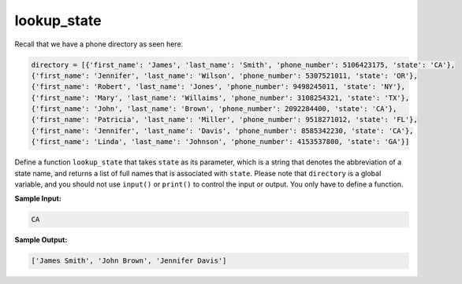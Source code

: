 lookup_state
============

Recall that we have a phone directory as seen here.

.. code-block:: 

    directory = [{'first_name': 'James', 'last_name': 'Smith', 'phone_number': 5106423175, 'state': 'CA'},
    {'first_name': 'Jennifer', 'last_name': 'Wilson', 'phone_number': 5307521011, 'state': 'OR'},
    {'first_name': 'Robert', 'last_name': 'Jones', 'phone_number': 9498245011, 'state': 'NY'},
    {'first_name': 'Mary', 'last_name': 'Willaims', 'phone_number': 3108254321, 'state': 'TX'},
    {'first_name': 'John', 'last_name': 'Brown', 'phone_number': 2092284400, 'state': 'CA'},
    {'first_name': 'Patricia', 'last_name': 'Miller', 'phone_number': 9518271012, 'state': 'FL'},
    {'first_name': 'Jennifer', 'last_name': 'Davis', 'phone_number': 8585342230, 'state': 'CA'},
    {'first_name': 'Linda', 'last_name': 'Johnson', 'phone_number': 4153537800, 'state': 'GA'}]

Define a function ``lookup_state`` that takes ``state`` as its parameter, which is a string that denotes the abbreviation of a state name, and returns a list of full names that is associated with ``state``. Please note that ``directory`` is a global variable, and you should not use ``input()`` or ``print()`` to control the input or output. You only have to define a function.

**Sample Input:**

.. code-block::

    CA

**Sample Output:**

.. code-block:: 

    ['James Smith', 'John Brown', 'Jennifer Davis']

.. challenge::

    directory = [{'first_name': 'James', 'last_name': 'Smith', 'phone_number': 5106423175, 'state': 'CA'},
    {'first_name': 'Jennifer', 'last_name': 'Wilson', 'phone_number': 5307521011, 'state': 'OR'},
    {'first_name': 'Robert', 'last_name': 'Jones', 'phone_number': 9498245011, 'state': 'NY'},
    {'first_name': 'Mary', 'last_name': 'Willaims', 'phone_number': 3108254321, 'state': 'TX'},
    {'first_name': 'John', 'last_name': 'Brown', 'phone_number': 2092284400, 'state': 'CA'},
    {'first_name': 'Patricia', 'last_name': 'Miller', 'phone_number': 9518271012, 'state': 'FL'},
    {'first_name': 'Jennifer', 'last_name': 'Davis', 'phone_number': 8585342230, 'state': 'CA'},
    {'first_name': 'Linda', 'last_name': 'Johnson', 'phone_number': 4153537800, 'state': 'GA'}]

    # define lookup_state(state)

    # a test to make things easy for you
    assert lookup_state('CA') == ['James Smith', 'John Brown', 'Jennifer Davis']